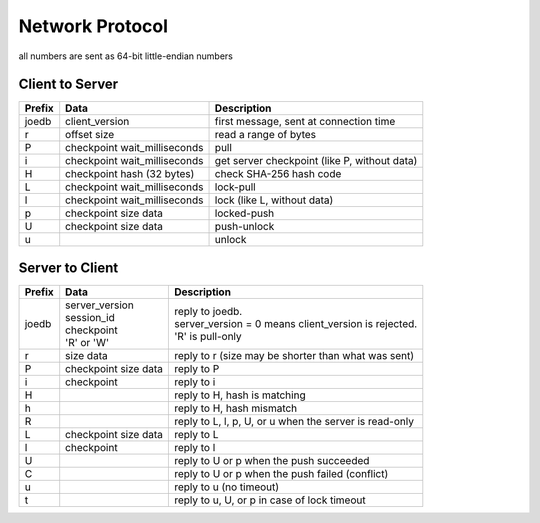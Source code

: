 Network Protocol
================

all numbers are sent as 64-bit little-endian numbers

Client to Server
----------------

====== ================= ======================================================
Prefix Data              Description
====== ================= ======================================================
joedb  client_version    first message, sent at connection time
r      offset            read a range of bytes
       size
P      checkpoint        pull
       wait_milliseconds
i      checkpoint        get server checkpoint (like P, without data)
       wait_milliseconds
H      checkpoint        check SHA-256 hash code
       hash (32 bytes)
------ ----------------- ------------------------------------------------------
L      checkpoint        lock-pull
       wait_milliseconds
l      checkpoint        lock (like L, without data)
       wait_milliseconds
p      checkpoint        locked-push
       size
       data
U      checkpoint        push-unlock
       size
       data
u                        unlock
====== ================= ======================================================


Server to Client
----------------

====== ================ ======================================================
Prefix Data             Description
====== ================ ======================================================
joedb  | server_version | reply to joedb.
       | session_id     | server_version = 0 means client_version is rejected.
       | checkpoint     | 'R' is pull-only
       | 'R' or 'W'
r      size             reply to r (size may be shorter than what was sent)
       data
P      checkpoint       reply to P
       size
       data
i      checkpoint       reply to i
H                       reply to H, hash is matching
h                       reply to H, hash mismatch
R                       reply to L, l, p, U, or u when the server is read-only
------ ---------------- ------------------------------------------------------
L      checkpoint       reply to L
       size
       data
l      checkpoint       reply to l
U                       reply to U or p when the push succeeded
C                       reply to U or p when the push failed (conflict)
u                       reply to u (no timeout)
t                       reply to u, U, or p in case of lock timeout
====== ================ ======================================================
